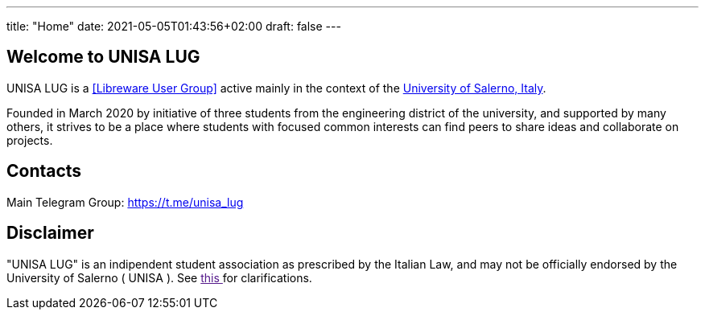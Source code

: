 ---
title: "Home"
date: 2021-05-05T01:43:56+02:00
draft: false
---

== Welcome to UNISA LUG

UNISA LUG is a <<Libreware User Group>> active mainly in the context of the
https://web.unisa.it[University of Salerno, Italy].

Founded in March 2020 by initiative of three students from the engineering
district of the university, and supported by many others, it strives to be
a place where students with focused common interests can find peers to share
ideas and collaborate on projects.

== Contacts
Main Telegram Group: https://t.me/unisa_lug

== Disclaimer

"UNISA LUG" is an indipendent student association as prescribed by the Italian
Law, and may not be officially endorsed by the University of Salerno ( UNISA ).
See link:"faq.html#endorsement"[ this ] for clarifications.
